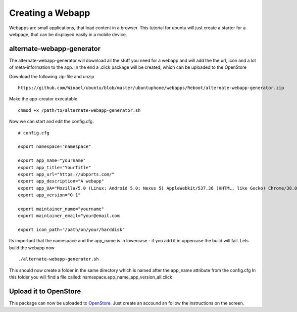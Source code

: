 Creating a Webapp
===============
Webapps are small applications, that load content in a browser. This tutorial for ubuntu will just create a starter for a webpage, that can be displayed easily in a mobile device.


alternate-webapp-generator
---------
The alternate-webapp-generator will download all the stuff you need for a webapp and will add the the url, icon and a lot of meta-information to the app.
In the end a .click package will be created, which can be uploaded to the OpenStore

Download the following zip-file and unzip
::
    https://github.com/Winael/ubuntu/blob/master/ubuntuphone/webapps/Reboot/alternate-webapp-generator.zip

Make the app-creator executable:
::
    chmod +x /path/to/alternate-webapp-generator.sh

Now we can start and edit the config.cfg.
::
    # config.cfg

    export namespace="namespace"

    export app_name="yourname"
    export app_title="YourTitle"
    export app_url="https://ubports.com/"
    export app_description="A webapp"
    export app_UA="Mozilla/5.0 (Linux; Android 5.0; Nexus 5) AppleWebkit/537.36 (KHTML, like Gecko) Chrome/38.0.2125.102 Mobile Safari/537.36"
    export app_version="0.1"

    export maintainer_name="yourname"
    export maintainer_email="your@email.com

    export icon_path="/path/on/your/harddisk"

Its important that the namespace and the app_name is in lowercase - if you add it in uppercase the build will fail.
Lets build the webapp now
::
    ./alternate-webapp-generator.sh 

This should now create a folder in the same directory which is named after the app_name attribute from the config.cfg
In this folder you will find a file called: namespace.app_name_app_version_all.click

Upload it to OpenStore
---------
This package can now be uploaded to  `OpenStore <https://open.uappexplorer.com/submit>`__. Just create an accound an follow the instructions on the screen.

